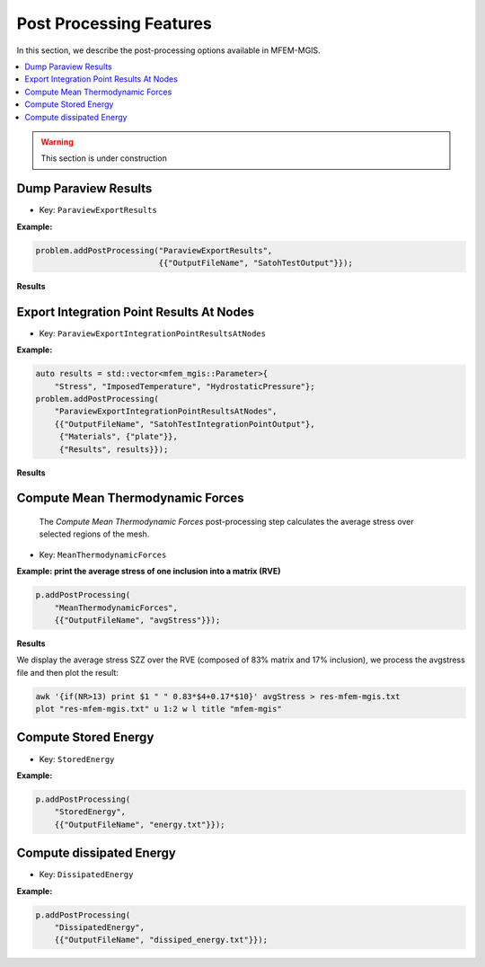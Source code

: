 ========================
Post Processing Features
========================

In this section, we describe the post-processing options available in
MFEM-MGIS.

.. contents::
    :depth: 3
    :local:

.. warning::

  This section is under construction

Dump Paraview Results
---------------------

- Key: ``ParaviewExportResults``

**Example:**

.. code-block:: cpp

  problem.addPostProcessing("ParaviewExportResults",
                            {{"OutputFileName", "SatohTestOutput"}});

**Results**

.. figure:: img/SatohTest.png

Export Integration Point Results At Nodes
------------------------------------------

- Key: ``ParaviewExportIntegrationPointResultsAtNodes``

**Example:**

.. code-block:: cpp

  auto results = std::vector<mfem_mgis::Parameter>{
      "Stress", "ImposedTemperature", "HydrostaticPressure"};
  problem.addPostProcessing(
      "ParaviewExportIntegrationPointResultsAtNodes",
      {{"OutputFileName", "SatohTestIntegrationPointOutput"},
       {"Materials", {"plate"}},
       {"Results", results}});

**Results**

.. figure:: img/SatohTestStress.png

.. figure:: img/SatohTestTemperature.png

.. figure:: img/SatohTestPressure.png


Compute Mean Thermodynamic Forces
---------------------------------

 The `Compute Mean Thermodynamic Forces` post-processing step calculates the average stress over selected regions of the mesh. 

- Key: ``MeanThermodynamicForces``

**Example: print the average stress of one inclusion into a matrix (RVE)**

.. code-block:: cpp

  p.addPostProcessing(
      "MeanThermodynamicForces",
      {{"OutputFileName", "avgStress"}});

**Results**

We display the average stress SZZ over the RVE (composed of 83% matrix and 17% inclusion), we process the avgstress file and then plot the result: 

.. code-block:: text

  awk '{if(NR>13) print $1 " " 0.83*$4+0.17*$10}' avgStress > res-mfem-mgis.txt
  plot "res-mfem-mgis.txt" u 1:2 w l title "mfem-mgis"

.. figure:: img/avgStress.png


Compute Stored Energy
---------------------

- Key: ``StoredEnergy``

**Example:**

.. code-block:: cpp

  p.addPostProcessing(
      "StoredEnergy",
      {{"OutputFileName", "energy.txt"}});

Compute dissipated Energy
-------------------------

- Key: ``DissipatedEnergy``

**Example:**

.. code-block:: cpp

  p.addPostProcessing(
      "DissipatedEnergy",
      {{"OutputFileName", "dissiped_energy.txt"}});

